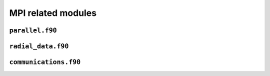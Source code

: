 .. _secFortranMPI:


MPI related modules
===================

``parallel.f90``
----------------

.. f:automodule:: parallel_mod

``radial_data.f90``
-------------------

.. f:automodule:: radial_data

``communications.f90``
----------------------

.. f:automodule:: communications
